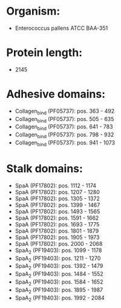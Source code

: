 * Organism:
- Enterococcus pallens ATCC BAA-351
* Protein length:
- 2145
* Adhesive domains:
- Collagen_bind (PF05737): pos. 363 - 492
- Collagen_bind (PF05737): pos. 505 - 635
- Collagen_bind (PF05737): pos. 641 - 783
- Collagen_bind (PF05737): pos. 798 - 932
- Collagen_bind (PF05737): pos. 941 - 1073
* Stalk domains:
- SpaA (PF17802): pos. 1112 - 1174
- SpaA (PF17802): pos. 1207 - 1280
- SpaA (PF17802): pos. 1305 - 1372
- SpaA (PF17802): pos. 1399 - 1467
- SpaA (PF17802): pos. 1493 - 1565
- SpaA (PF17802): pos. 1591 - 1662
- SpaA (PF17802): pos. 1693 - 1775
- SpaA (PF17802): pos. 1801 - 1879
- SpaA (PF17802): pos. 1905 - 1973
- SpaA (PF17802): pos. 2000 - 2068
- SpaA_2 (PF19403): pos. 1099 - 1178
- SpaA_2 (PF19403): pos. 1211 - 1270
- SpaA_2 (PF19403): pos. 1392 - 1479
- SpaA_2 (PF19403): pos. 1484 - 1552
- SpaA_2 (PF19403): pos. 1584 - 1652
- SpaA_2 (PF19403): pos. 1895 - 1987
- SpaA_2 (PF19403): pos. 1992 - 2084

